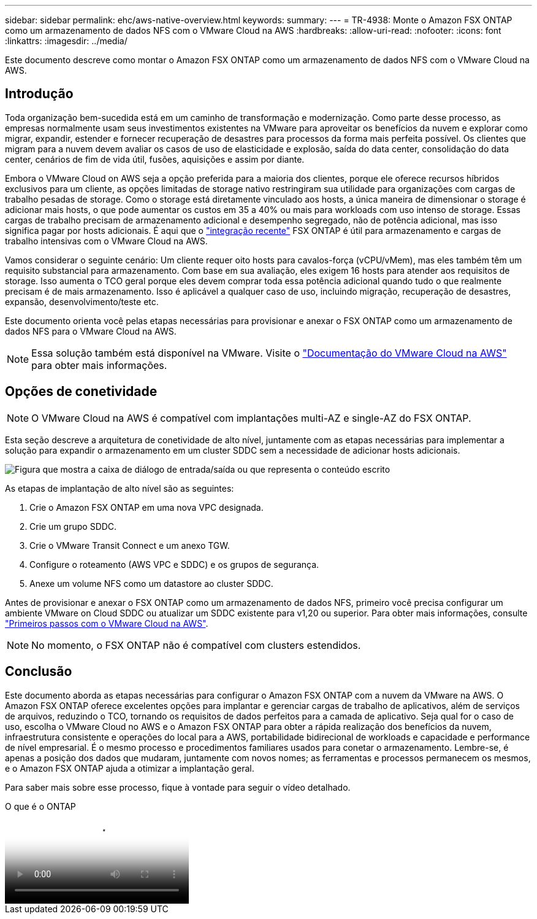 ---
sidebar: sidebar 
permalink: ehc/aws-native-overview.html 
keywords:  
summary:  
---
= TR-4938: Monte o Amazon FSX ONTAP como um armazenamento de dados NFS com o VMware Cloud na AWS
:hardbreaks:
:allow-uri-read: 
:nofooter: 
:icons: font
:linkattrs: 
:imagesdir: ../media/


[role="lead"]
Este documento descreve como montar o Amazon FSX ONTAP como um armazenamento de dados NFS com o VMware Cloud na AWS.



== Introdução

Toda organização bem-sucedida está em um caminho de transformação e modernização. Como parte desse processo, as empresas normalmente usam seus investimentos existentes na VMware para aproveitar os benefícios da nuvem e explorar como migrar, expandir, estender e fornecer recuperação de desastres para processos da forma mais perfeita possível. Os clientes que migram para a nuvem devem avaliar os casos de uso de elasticidade e explosão, saída do data center, consolidação do data center, cenários de fim de vida útil, fusões, aquisições e assim por diante.

Embora o VMware Cloud on AWS seja a opção preferida para a maioria dos clientes, porque ele oferece recursos híbridos exclusivos para um cliente, as opções limitadas de storage nativo restringiram sua utilidade para organizações com cargas de trabalho pesadas de storage. Como o storage está diretamente vinculado aos hosts, a única maneira de dimensionar o storage é adicionar mais hosts, o que pode aumentar os custos em 35 a 40% ou mais para workloads com uso intenso de storage. Essas cargas de trabalho precisam de armazenamento adicional e desempenho segregado, não de potência adicional, mas isso significa pagar por hosts adicionais. É aqui que o https://aws.amazon.com/about-aws/whats-new/2022/08/announcing-vmware-cloud-aws-integration-amazon-fsx-netapp-ontap/["integração recente"^] FSX ONTAP é útil para armazenamento e cargas de trabalho intensivas com o VMware Cloud na AWS.

Vamos considerar o seguinte cenário: Um cliente requer oito hosts para cavalos-força (vCPU/vMem), mas eles também têm um requisito substancial para armazenamento. Com base em sua avaliação, eles exigem 16 hosts para atender aos requisitos de storage. Isso aumenta o TCO geral porque eles devem comprar toda essa potência adicional quando tudo o que realmente precisam é de mais armazenamento. Isso é aplicável a qualquer caso de uso, incluindo migração, recuperação de desastres, expansão, desenvolvimento/teste etc.

Este documento orienta você pelas etapas necessárias para provisionar e anexar o FSX ONTAP como um armazenamento de dados NFS para o VMware Cloud na AWS.


NOTE: Essa solução também está disponível na VMware. Visite o link:https://docs.vmware.com/en/VMware-Cloud-on-AWS/services/com.vmware.vmc-aws-operations/GUID-D55294A3-7C40-4AD8-80AA-B33A25769CCA.html["Documentação do VMware Cloud na AWS"] para obter mais informações.



== Opções de conetividade


NOTE: O VMware Cloud na AWS é compatível com implantações multi-AZ e single-AZ do FSX ONTAP.

Esta seção descreve a arquitetura de conetividade de alto nível, juntamente com as etapas necessárias para implementar a solução para expandir o armazenamento em um cluster SDDC sem a necessidade de adicionar hosts adicionais.

image:fsx-nfs-image1.png["Figura que mostra a caixa de diálogo de entrada/saída ou que representa o conteúdo escrito"]

As etapas de implantação de alto nível são as seguintes:

. Crie o Amazon FSX ONTAP em uma nova VPC designada.
. Crie um grupo SDDC.
. Crie o VMware Transit Connect e um anexo TGW.
. Configure o roteamento (AWS VPC e SDDC) e os grupos de segurança.
. Anexe um volume NFS como um datastore ao cluster SDDC.


Antes de provisionar e anexar o FSX ONTAP como um armazenamento de dados NFS, primeiro você precisa configurar um ambiente VMware on Cloud SDDC ou atualizar um SDDC existente para v1,20 ou superior. Para obter mais informações, consulte link:https://docs.vmware.com/en/VMware-Cloud-on-AWS/services/com.vmware.vmc-aws.getting-started/GUID-3D741363-F66A-4CF9-80EA-AA2866D1834E.html["Primeiros passos com o VMware Cloud na AWS"^].


NOTE: No momento, o FSX ONTAP não é compatível com clusters estendidos.



== Conclusão

Este documento aborda as etapas necessárias para configurar o Amazon FSX ONTAP com a nuvem da VMware na AWS. O Amazon FSX ONTAP oferece excelentes opções para implantar e gerenciar cargas de trabalho de aplicativos, além de serviços de arquivos, reduzindo o TCO, tornando os requisitos de dados perfeitos para a camada de aplicativo. Seja qual for o caso de uso, escolha o VMware Cloud no AWS e o Amazon FSX ONTAP para obter a rápida realização dos benefícios da nuvem, infraestrutura consistente e operações do local para a AWS, portabilidade bidirecional de workloads e capacidade e performance de nível empresarial. É o mesmo processo e procedimentos familiares usados para conetar o armazenamento. Lembre-se, é apenas a posição dos dados que mudaram, juntamente com novos nomes; as ferramentas e processos permanecem os mesmos, e o Amazon FSX ONTAP ajuda a otimizar a implantação geral.

Para saber mais sobre esse processo, fique à vontade para seguir o vídeo detalhado.

.O que é o ONTAP
video::6462f4e4-2320-42d2-8d0b-b01200f00ccb[panopto]